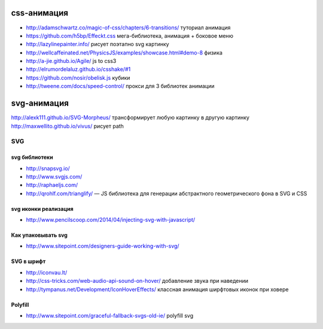 css-анимация
------------

+ http://adamschwartz.co/magic-of-css/chapters/6-transitions/ туториал анимация
+ https://github.com/h5bp/Effeckt.css мега-библиотека, анимация + боковое меню
+ http://lazylinepainter.info/ рисует поэтапно svg картинку
+ http://wellcaffeinated.net/PhysicsJS/examples/showcase.html#demo-8 физика
+ http://a-jie.github.io/Agile/ js to css3
+ http://elrumordelaluz.github.io/csshake/#1 
+ https://github.com/nosir/obelisk.js кубики
+ http://tweene.com/docs/speed-control/ прокси для 3 библиотек анимации

svg-анимация
------------
http://alexk111.github.io/SVG-Morpheus/ трансформирует любую картинку в другую картинку
http://maxwellito.github.io/vivus/ рисует path

SVG
=============

svg библиотеки
""""""""""""""
+ http://snapsvg.io/
+ http://www.svgjs.com/
+ http://raphaeljs.com/
+ http://qrohlf.com/trianglify/  — JS библиотека для генерации абстрактного геометрического фона в SVG и CSS

svg иконки реализация
"""""""""""""""""""""
+ http://www.pencilscoop.com/2014/04/injecting-svg-with-javascript/

Как упаковывать svg
"""""""""""""""""""
+ http://www.sitepoint.com/designers-guide-working-with-svg/

SVG в шрифт
"""""""""""
+ http://iconvau.lt/
+ http://css-tricks.com/web-audio-api-sound-on-hover/ добавление звука при наведении
+ http://tympanus.net/Development/IconHoverEffects/ классная анимация ширфтовых иконок при ховере

Polyfill
""""""""
+ http://www.sitepoint.com/graceful-fallback-svgs-old-ie/ polyfill svg